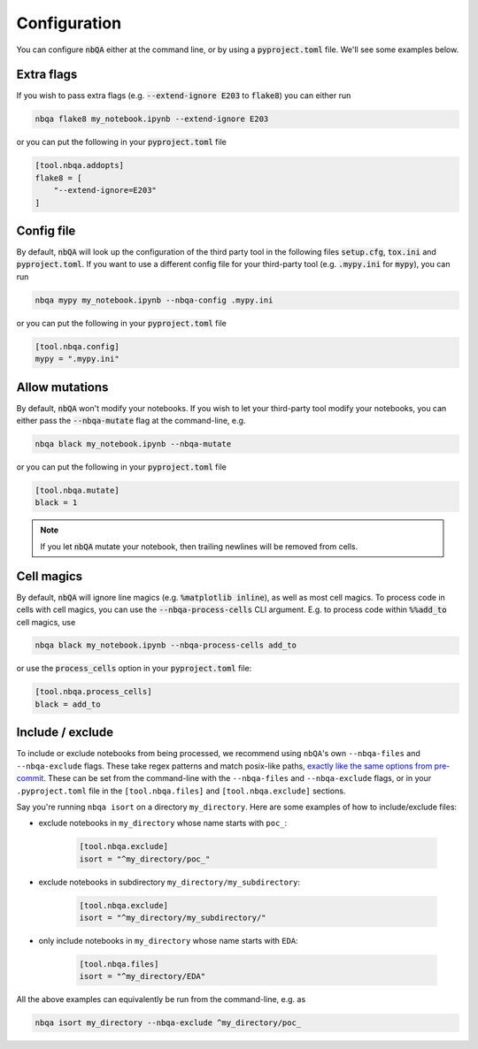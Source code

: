 .. _configuration:

Configuration
-------------

You can configure :code:`nbQA` either at the command line, or by using a :code:`pyproject.toml` file. We'll see some examples below.

Extra flags
~~~~~~~~~~~

If you wish to pass extra flags (e.g. :code:`--extend-ignore E203` to :code:`flake8`) you can either run

.. code-block:: bash

    nbqa flake8 my_notebook.ipynb --extend-ignore E203

or you can put the following in your :code:`pyproject.toml` file

.. code-block:: toml

    [tool.nbqa.addopts]
    flake8 = [
        "--extend-ignore=E203"
    ]

Config file
~~~~~~~~~~~

By default, :code:`nbQA` will look up the configuration of the third party tool in the following files :code:`setup.cfg`, :code:`tox.ini` and :code:`pyproject.toml`.
If you want to use a different config file for your third-party tool (e.g. :code:`.mypy.ini` for :code:`mypy`), you can run

.. code-block:: bash

    nbqa mypy my_notebook.ipynb --nbqa-config .mypy.ini

or you can put the following in your :code:`pyproject.toml` file

.. code-block:: toml

    [tool.nbqa.config]
    mypy = ".mypy.ini"

Allow mutations
~~~~~~~~~~~~~~~

By default, :code:`nbQA` won't modify your notebooks. If you wish to let your third-party tool modify your notebooks, you can
either pass the :code:`--nbqa-mutate` flag at the command-line, e.g.

.. code-block:: bash

    nbqa black my_notebook.ipynb --nbqa-mutate

or you can put the following in your :code:`pyproject.toml` file

.. code-block:: toml

    [tool.nbqa.mutate]
    black = 1

.. note::
    If you let :code:`nbQA` mutate your notebook, then trailing newlines will be removed from cells.

Cell magics
~~~~~~~~~~~

By default, :code:`nbQA` will ignore line magics (e.g. :code:`%matplotlib inline`), as well as most cell magics.
To process code in cells with cell magics, you can use the :code:`--nbqa-process-cells` CLI argument. E.g. to process code within :code:`%%add_to` cell magics, use

.. code-block:: bash

    nbqa black my_notebook.ipynb --nbqa-process-cells add_to

or use the :code:`process_cells` option in your :code:`pyproject.toml` file:

.. code-block:: toml

    [tool.nbqa.process_cells]
    black = add_to

Include / exclude
~~~~~~~~~~~~~~~~~

To include or exclude notebooks from being processed, we recommend using ``nbQA``'s own ``--nbqa-files`` and ``--nbqa-exclude`` flags.
These take regex patterns and match posix-like paths, `exactly like the same options from pre-commit <https://pre-commit.com/#regular-expressions>`_.
These can be set from the command-line with the ``--nbqa-files`` and ``--nbqa-exclude`` flags, or in your ``.pyproject.toml`` file in the
``[tool.nbqa.files]`` and ``[tool.nbqa.exclude]`` sections.

Say you're running ``nbqa isort`` on a directory ``my_directory``. Here are some examples of how to include/exclude files:

- exclude notebooks in ``my_directory`` whose name starts with ``poc_``:

    .. code-block:: toml

        [tool.nbqa.exclude]
        isort = "^my_directory/poc_"

- exclude notebooks in subdirectory ``my_directory/my_subdirectory``:

    .. code-block:: toml

        [tool.nbqa.exclude]
        isort = "^my_directory/my_subdirectory/"

- only include notebooks in ``my_directory`` whose name starts with ``EDA``:

    .. code-block:: toml

        [tool.nbqa.files]
        isort = "^my_directory/EDA"

All the above examples can equivalently be run from the command-line, e.g. as

.. code-block:: bash

    nbqa isort my_directory --nbqa-exclude ^my_directory/poc_

